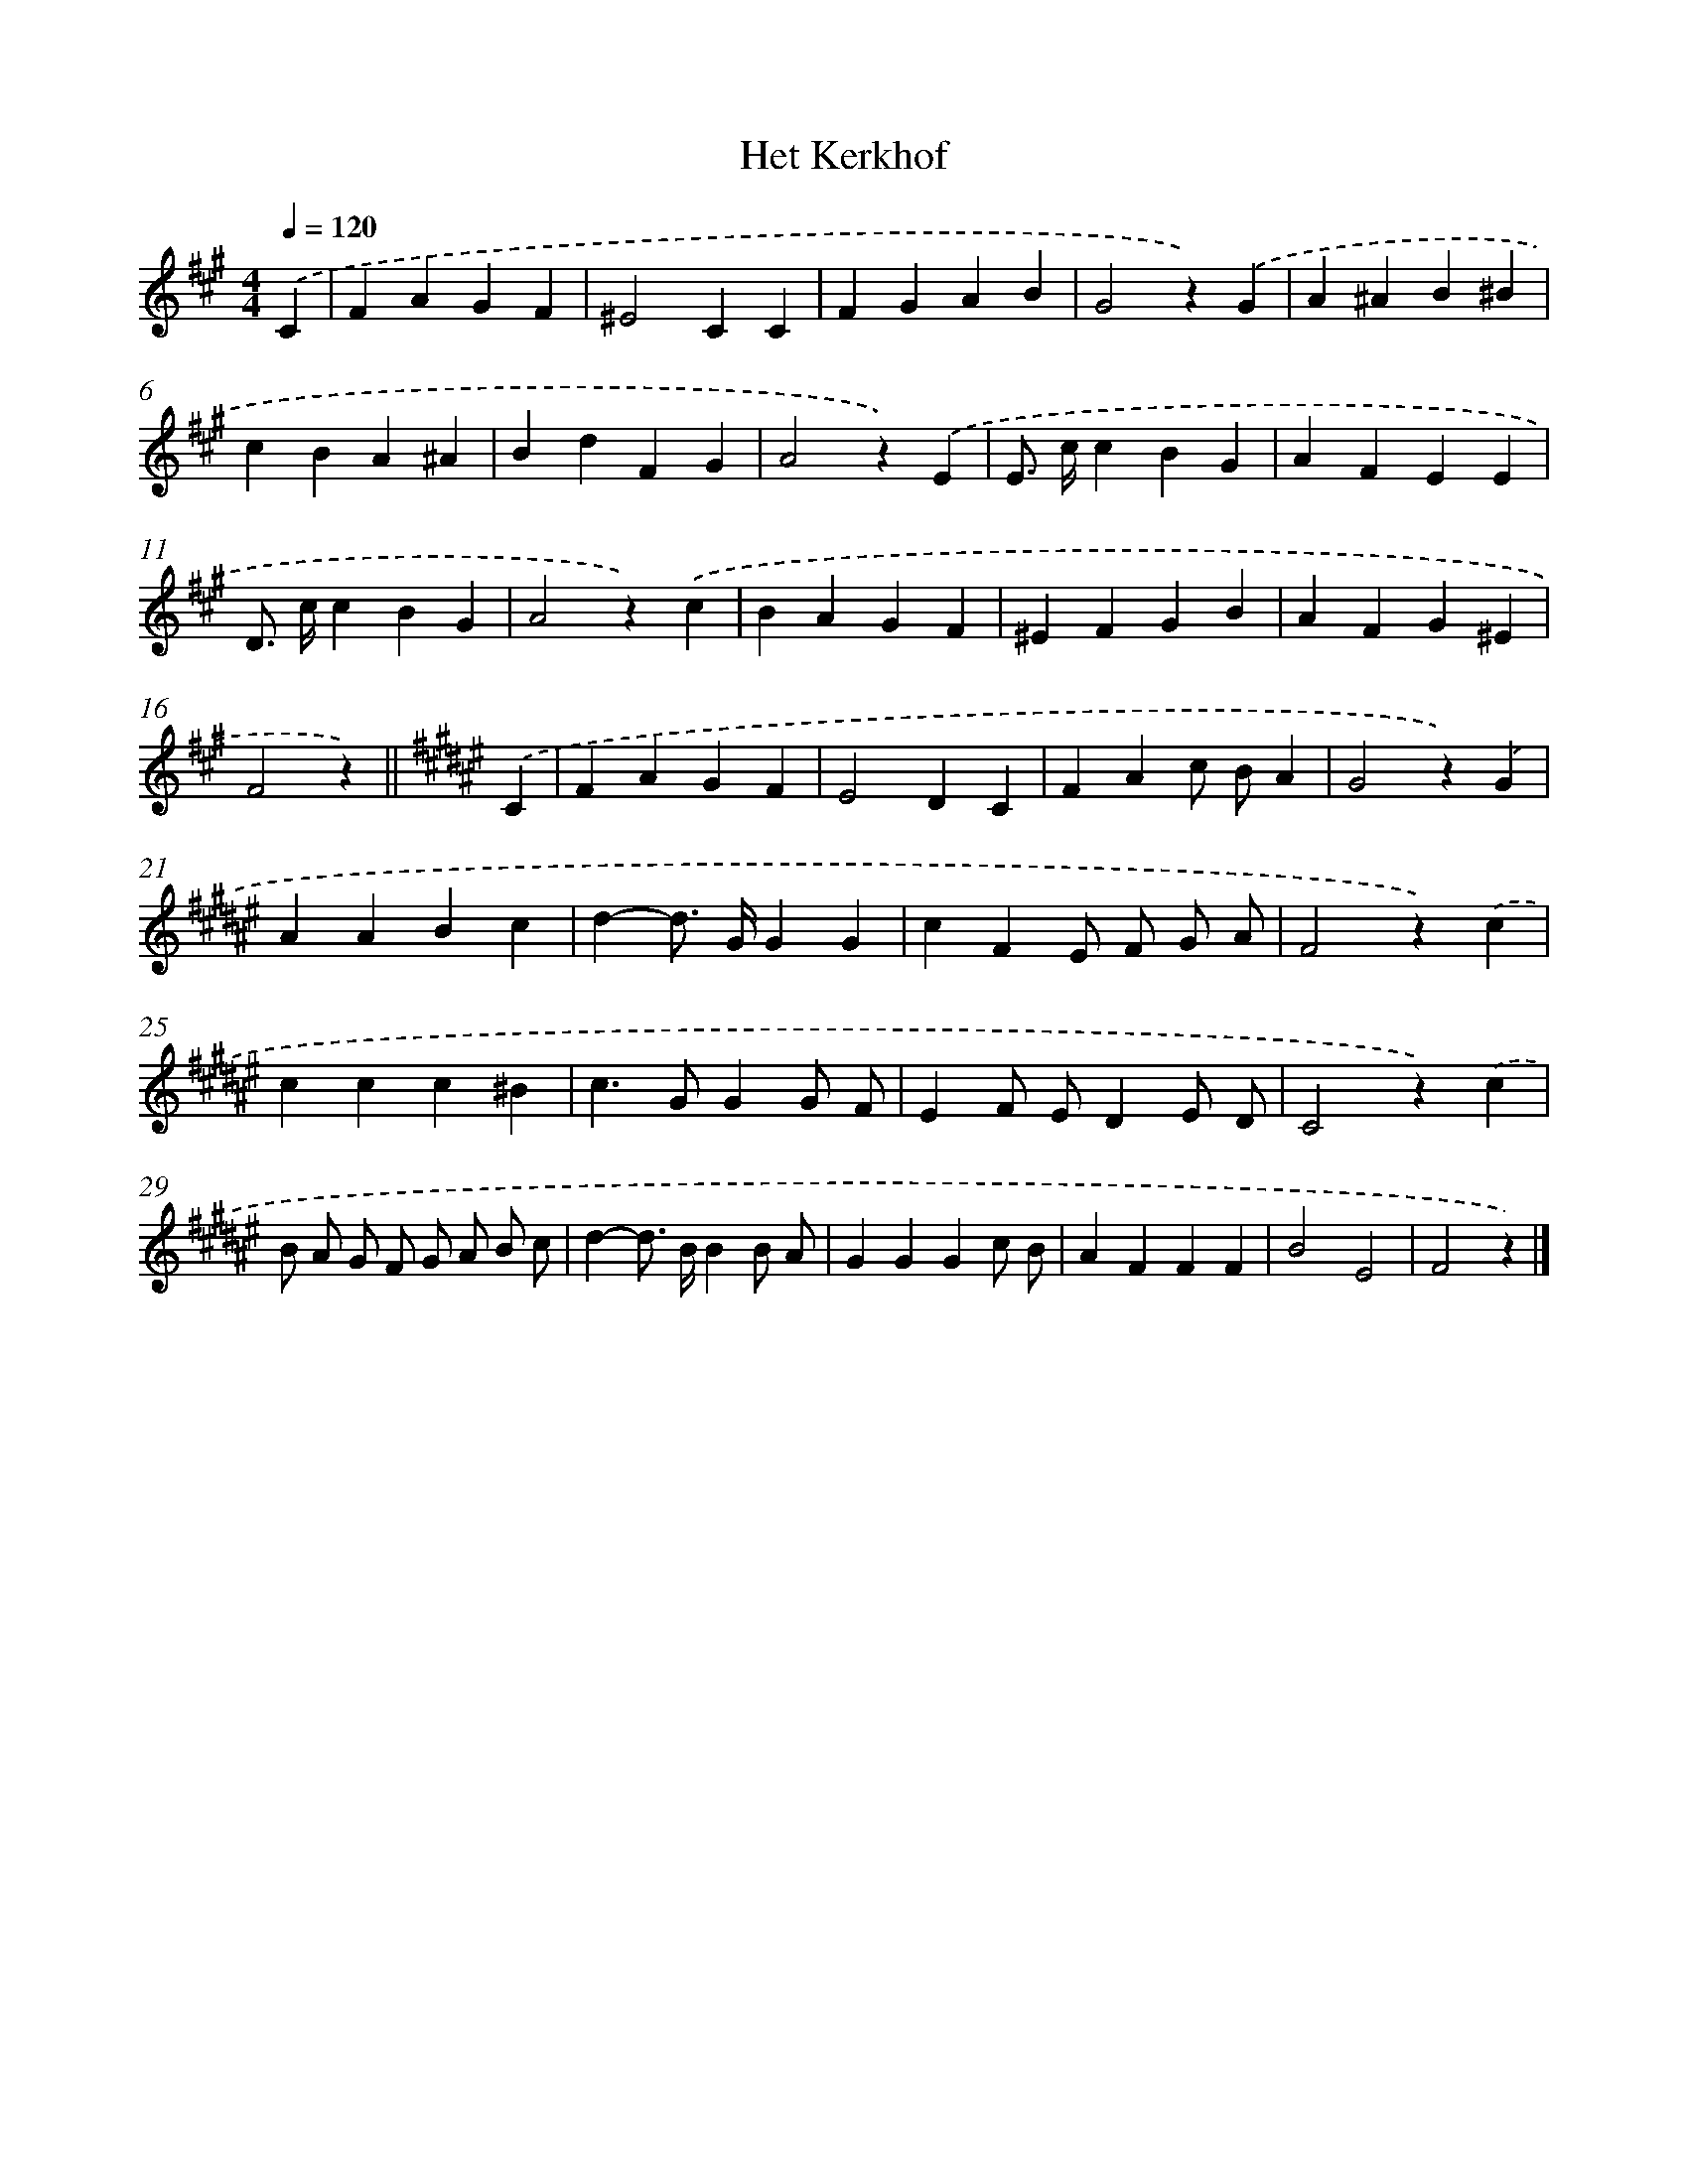 X: 15375
T: Het Kerkhof
%%abc-version 2.0
%%abcx-abcm2ps-target-version 5.9.1 (29 Sep 2008)
%%abc-creator hum2abc beta
%%abcx-conversion-date 2018/11/01 14:37:53
%%humdrum-veritas 3860035508
%%humdrum-veritas-data 2630271662
%%continueall 1
%%barnumbers 0
L: 1/4
M: 4/4
Q: 1/4=120
K: A clef=treble
.('C [I:setbarnb 1]|
FAGF |
^E2CC |
FGAB |
G2z).('G |
A^AB^B |
cBA^A |
BdFG |
A2z).('E |
E/> c/cBG |
AFEE |
D/> c/cBG |
A2z).('c |
BAGF |
^EFGB |
AFG^E |
F2z) ||
[K:F#] .('C [I:setbarnb 17]|
FAGF |
E2DC |
FAc/ B/A |
G2z).('G |
AABc |
d-d/> G/GG |
cFE/ F/ G/ A/ |
F2z).('c |
ccc^B |
c>GGG/ F/ |
EF/ E/DE/ D/ |
C2z).('c |
B/ A/ G/ F/ G/ A/ B/ c/ |
d-d/> B/BB/ A/ |
GGGc/ B/ |
AFFF |
B2E2 |
F2z) |]
